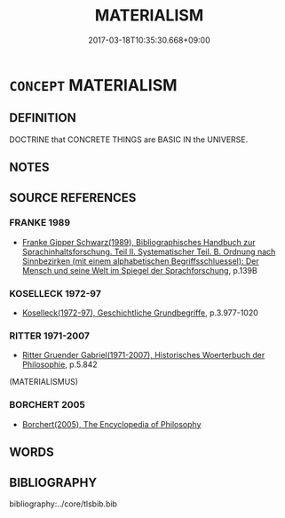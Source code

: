 # -*- mode: mandoku-tls-view -*-
#+TITLE: MATERIALISM
#+DATE: 2017-03-18T10:35:30.668+09:00        
#+STARTUP: content
* =CONCEPT= MATERIALISM
:PROPERTIES:
:CUSTOM_ID: uuid-9128b653-8eb7-49dc-bedd-544787c9157d
:TR_ZH: 唯物主義
:END:
** DEFINITION

DOCTRINE that CONCRETE THINGS are BASIC IN the UNIVERSE.

** NOTES

** SOURCE REFERENCES
*** FRANKE 1989
 - [[cite:FRANKE-1989][Franke Gipper Schwarz(1989), Bibliographisches Handbuch zur Sprachinhaltsforschung. Teil II. Systematischer Teil. B. Ordnung nach Sinnbezirken (mit einem alphabetischen Begriffsschluessel): Der Mensch und seine Welt im Spiegel der Sprachforschung]], p.139B

*** KOSELLECK 1972-97
 - [[cite:KOSELLECK-1972-97][Koselleck(1972-97), Geschichtliche Grundbegriffe]], p.3.977-1020

*** RITTER 1971-2007
 - [[cite:RITTER-1971-2007][Ritter Gruender Gabriel(1971-2007), Historisches Woerterbuch der Philosophie]], p.5.842
 (MATERIALISMUS)
*** BORCHERT 2005
 - [[cite:BORCHERT-2005][Borchert(2005), The Encyclopedia of Philosophy]]
** WORDS
   :PROPERTIES:
   :VISIBILITY: children
   :END:
** BIBLIOGRAPHY
bibliography:../core/tlsbib.bib

